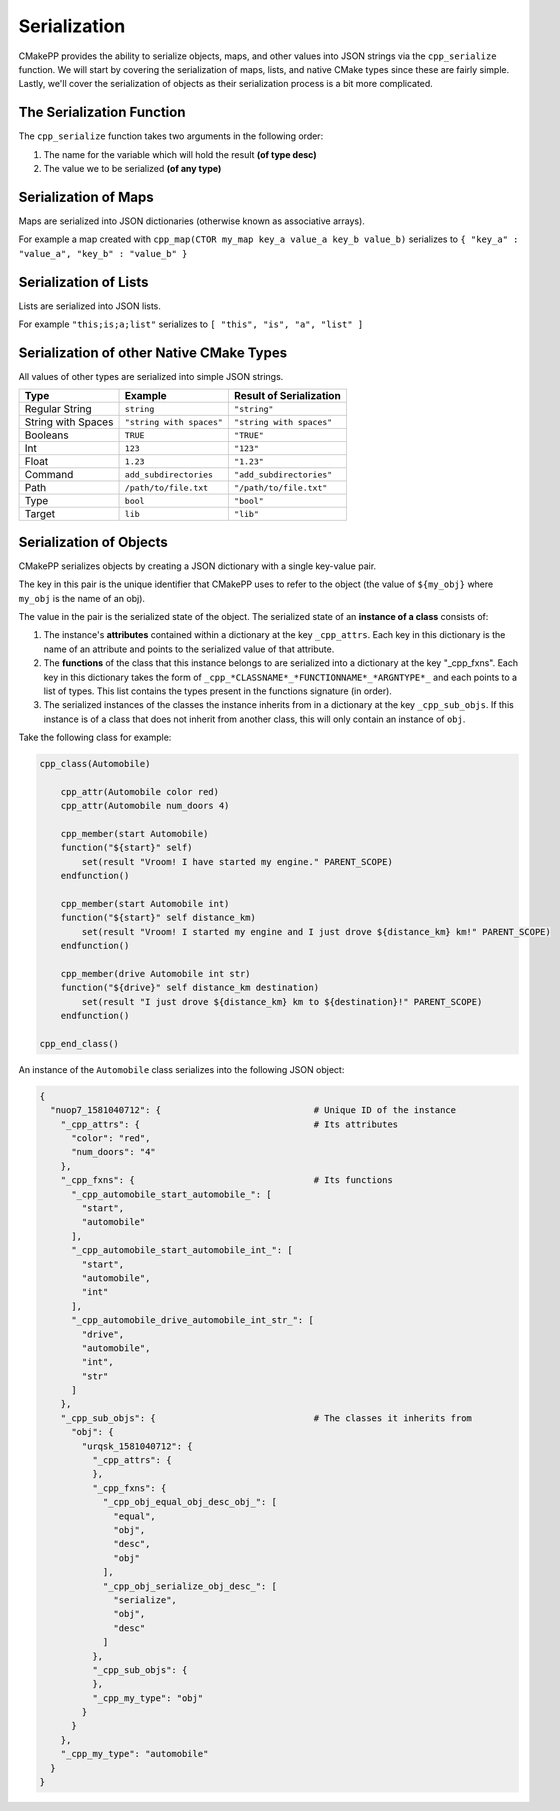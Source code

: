 .. *************
Serialization
*************

CMakePP provides the ability to serialize objects, maps, and other values into
JSON strings via the ``cpp_serialize`` function. We will start by covering the
serialization of maps, lists, and native CMake types since these are fairly
simple. Lastly, we'll cover the serialization of objects as their serialization
process is a bit more complicated.

The Serialization Function
==========================

The ``cpp_serialize`` function takes two arguments in the following order:

1. The name for the variable which will hold the result **(of type desc)**
2. The value we to be serialized **(of any type)**

Serialization of Maps
=====================

Maps are serialized into JSON dictionaries (otherwise known as associative
arrays).

For example a map created with
``cpp_map(CTOR my_map key_a value_a key_b value_b)`` serializes to
``{ "key_a" : "value_a", "key_b" : "value_b" }``

Serialization of Lists
======================

Lists are serialized into JSON lists.

For example ``"this;is;a;list"`` serializes to
``[ "this", "is", "a", "list" ]``

Serialization of other Native CMake Types
=========================================

All values of other types are serialized into simple JSON strings.

+--------------------+--------------------------+--------------------------+
| Type               | Example                  | Result of Serialization  |
+====================+==========================+==========================+
| Regular String     | ``string``               | ``"string"``             |
+--------------------+--------------------------+--------------------------+
| String with Spaces | ``"string with spaces"`` | ``"string with spaces"`` |
+--------------------+--------------------------+--------------------------+
| Booleans           | ``TRUE``                 | ``"TRUE"``               |
+--------------------+--------------------------+--------------------------+
| Int                | ``123``                  | ``"123"``                |
+--------------------+--------------------------+--------------------------+
| Float              | ``1.23``                 | ``"1.23"``               |
+--------------------+--------------------------+--------------------------+
| Command            | ``add_subdirectories``   | ``"add_subdirectories"`` |
+--------------------+--------------------------+--------------------------+
| Path               | ``/path/to/file.txt``    | ``"/path/to/file.txt"``  |
+--------------------+--------------------------+--------------------------+
| Type               | ``bool``                 | ``"bool"``               |
+--------------------+--------------------------+--------------------------+
| Target             | ``lib``                  | ``"lib"``                |
+--------------------+--------------------------+--------------------------+

.. TODO potentially add generator expressions to this list

Serialization of Objects
========================

CMakePP serializes objects by creating a JSON dictionary with a single
key-value pair.

The key in this pair is the unique identifier that CMakePP uses
to refer to the object (the value of ``${my_obj}`` where ``my_obj`` is the name
of an obj).

The value in the pair is the serialized state of the object. The serialized
state of an **instance of a class** consists of:

1. The instance's **attributes** contained within a dictionary at the key
   ``_cpp_attrs``. Each key in this dictionary is the name of an attribute and
   points to the serialized value of that attribute.
2. The **functions** of the class that this instance belongs to are serialized into
   a dictionary at the key "_cpp_fxns". Each key in this dictionary takes the
   form of ``_cpp_*CLASSNAME*_*FUNCTIONNAME*_*ARGNTYPE*_`` and each points to
   a list of types. This list contains the types present in the functions
   signature (in order).
3. The serialized instances of the classes the instance inherits from in a
   dictionary at the key ``_cpp_sub_objs``. If this instance is of a class
   that does not inherit from another class, this will only contain an
   instance of ``obj``.

Take the following class for example:

.. code-block:: cmake

  cpp_class(Automobile)

      cpp_attr(Automobile color red)
      cpp_attr(Automobile num_doors 4)

      cpp_member(start Automobile)
      function("${start}" self)
          set(result "Vroom! I have started my engine." PARENT_SCOPE)
      endfunction()

      cpp_member(start Automobile int)
      function("${start}" self distance_km)
          set(result "Vroom! I started my engine and I just drove ${distance_km} km!" PARENT_SCOPE)
      endfunction()

      cpp_member(drive Automobile int str)
      function("${drive}" self distance_km destination)
          set(result "I just drove ${distance_km} km to ${destination}!" PARENT_SCOPE)
      endfunction()

  cpp_end_class()

An instance of the ``Automobile`` class serializes into the following JSON
object:

.. code-block:: JSON

  {
    "nuop7_1581040712": {                             # Unique ID of the instance
      "_cpp_attrs": {                                 # Its attributes
        "color": "red",
        "num_doors": "4"
      },
      "_cpp_fxns": {                                  # Its functions
        "_cpp_automobile_start_automobile_": [
          "start",
          "automobile"
        ],
        "_cpp_automobile_start_automobile_int_": [
          "start",
          "automobile",
          "int"
        ],
        "_cpp_automobile_drive_automobile_int_str_": [
          "drive",
          "automobile",
          "int",
          "str"
        ]
      },
      "_cpp_sub_objs": {                              # The classes it inherits from
        "obj": {
          "urqsk_1581040712": {
            "_cpp_attrs": {
            },
            "_cpp_fxns": {
              "_cpp_obj_equal_obj_desc_obj_": [
                "equal",
                "obj",
                "desc",
                "obj"
              ],
              "_cpp_obj_serialize_obj_desc_": [
                "serialize",
                "obj",
                "desc"
              ]
            },
            "_cpp_sub_objs": {
            },
            "_cpp_my_type": "obj"
          }
        }
      },
      "_cpp_my_type": "automobile"
    }
  }
